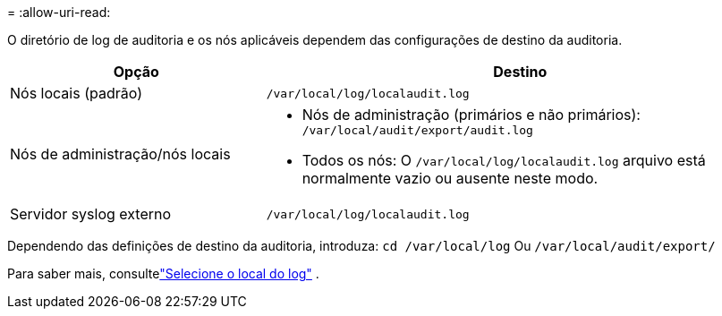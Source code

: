 = 
:allow-uri-read: 


O diretório de log de auditoria e os nós aplicáveis dependem das configurações de destino da auditoria.

[cols="1a,2a"]
|===
| Opção | Destino 


 a| 
Nós locais (padrão)
 a| 
`/var/local/log/localaudit.log`



 a| 
Nós de administração/nós locais
 a| 
* Nós de administração (primários e não primários): `/var/local/audit/export/audit.log`
* Todos os nós: O `/var/local/log/localaudit.log` arquivo está normalmente vazio ou ausente neste modo.




 a| 
Servidor syslog externo
 a| 
`/var/local/log/localaudit.log`

|===
Dependendo das definições de destino da auditoria, introduza: `cd /var/local/log` Ou `/var/local/audit/export/`

Para saber mais, consultelink:../monitor/configure-log-management.html#select-log-location["Selecione o local do log"] .

